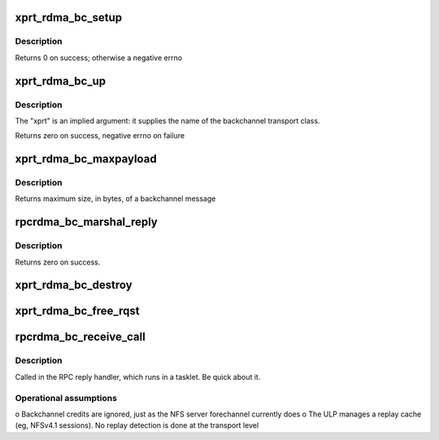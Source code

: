 .. -*- coding: utf-8; mode: rst -*-
.. src-file: net/sunrpc/xprtrdma/backchannel.c

.. _`xprt_rdma_bc_setup`:

xprt_rdma_bc_setup
==================

.. c:function:: int xprt_rdma_bc_setup(struct rpc_xprt *xprt, unsigned int reqs)

    Pre-allocate resources for handling backchannel requests

    :param struct rpc_xprt \*xprt:
        transport associated with these backchannel resources

    :param unsigned int reqs:
        number of concurrent incoming requests to expect

.. _`xprt_rdma_bc_setup.description`:

Description
-----------

Returns 0 on success; otherwise a negative errno

.. _`xprt_rdma_bc_up`:

xprt_rdma_bc_up
===============

.. c:function:: int xprt_rdma_bc_up(struct svc_serv *serv, struct net *net)

    Create transport endpoint for backchannel service

    :param struct svc_serv \*serv:
        server endpoint

    :param struct net \*net:
        network namespace

.. _`xprt_rdma_bc_up.description`:

Description
-----------

The "xprt" is an implied argument: it supplies the name of the
backchannel transport class.

Returns zero on success, negative errno on failure

.. _`xprt_rdma_bc_maxpayload`:

xprt_rdma_bc_maxpayload
=======================

.. c:function:: size_t xprt_rdma_bc_maxpayload(struct rpc_xprt *xprt)

    Return maximum backchannel message size

    :param struct rpc_xprt \*xprt:
        transport

.. _`xprt_rdma_bc_maxpayload.description`:

Description
-----------

Returns maximum size, in bytes, of a backchannel message

.. _`rpcrdma_bc_marshal_reply`:

rpcrdma_bc_marshal_reply
========================

.. c:function:: int rpcrdma_bc_marshal_reply(struct rpc_rqst *rqst)

    Send backwards direction reply

    :param struct rpc_rqst \*rqst:
        buffer containing RPC reply data

.. _`rpcrdma_bc_marshal_reply.description`:

Description
-----------

Returns zero on success.

.. _`xprt_rdma_bc_destroy`:

xprt_rdma_bc_destroy
====================

.. c:function:: void xprt_rdma_bc_destroy(struct rpc_xprt *xprt, unsigned int reqs)

    Release resources for handling backchannel requests

    :param struct rpc_xprt \*xprt:
        transport associated with these backchannel resources

    :param unsigned int reqs:
        number of incoming requests to destroy; ignored

.. _`xprt_rdma_bc_free_rqst`:

xprt_rdma_bc_free_rqst
======================

.. c:function:: void xprt_rdma_bc_free_rqst(struct rpc_rqst *rqst)

    Release a backchannel rqst

    :param struct rpc_rqst \*rqst:
        request to release

.. _`rpcrdma_bc_receive_call`:

rpcrdma_bc_receive_call
=======================

.. c:function:: void rpcrdma_bc_receive_call(struct rpcrdma_xprt *r_xprt, struct rpcrdma_rep *rep)

    Handle a backward direction call

    :param struct rpcrdma_xprt \*r_xprt:
        *undescribed*

    :param struct rpcrdma_rep \*rep:
        receive buffer containing the call

.. _`rpcrdma_bc_receive_call.description`:

Description
-----------

Called in the RPC reply handler, which runs in a tasklet.
Be quick about it.

.. _`rpcrdma_bc_receive_call.operational-assumptions`:

Operational assumptions
-----------------------

o Backchannel credits are ignored, just as the NFS server
forechannel currently does
o The ULP manages a replay cache (eg, NFSv4.1 sessions).
No replay detection is done at the transport level

.. This file was automatic generated / don't edit.


